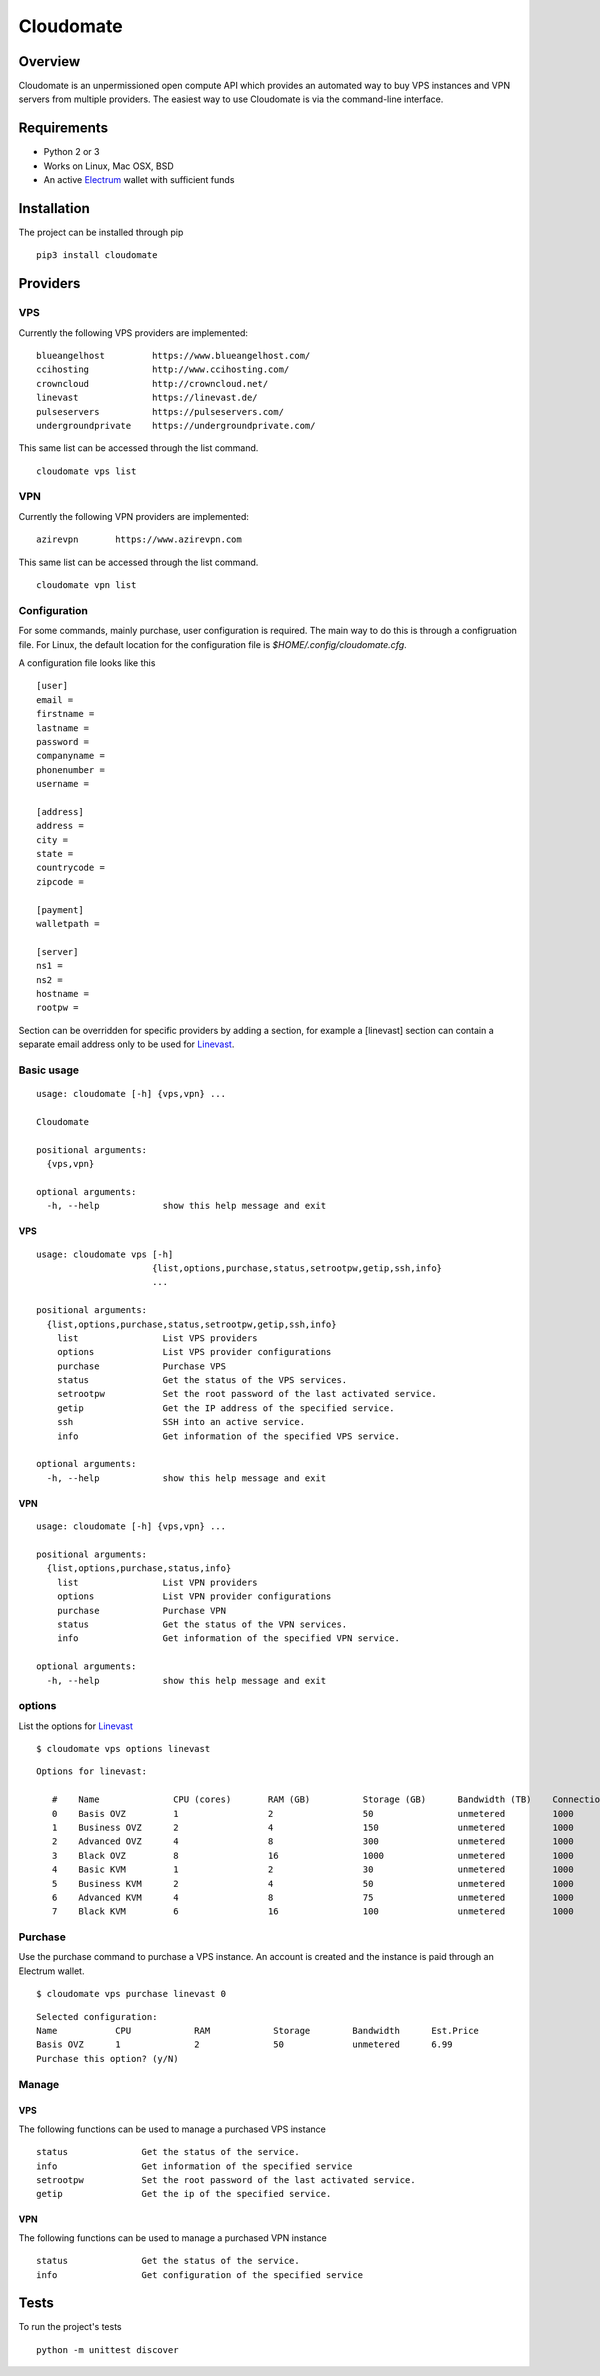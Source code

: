 ==========
Cloudomate
==========



.. image:: https://jenkins.tribler.org/buildStatus/icon?job=pers/Cloudomate
   :target: https://jenkins.tribler.org/job/pers/job/Cloudomate/
   :alt: Build Status

.. image:: https://files.slack.com/files-pri/T546HRL3H-F5KQ13400/cloudomate-logo.png?pub_secret=1234824941
   :alt: Cloudomate logo

Overview
========

Cloudomate is an unpermissioned open compute API which provides an automated way to buy VPS instances and VPN servers from multiple providers. The easiest way to use Cloudomate is via the command-line interface. 

Requirements
============

* Python 2 or 3
* Works on Linux, Mac OSX, BSD
* An active Electrum_ wallet with sufficient funds

Installation
============

The project can be installed through pip ::

   pip3 install cloudomate


Providers
=========
VPS
---------

Currently the following VPS providers are implemented: ::

   blueangelhost         https://www.blueangelhost.com/
   ccihosting            http://www.ccihosting.com/
   crowncloud            http://crowncloud.net/
   linevast              https://linevast.de/
   pulseservers          https://pulseservers.com/
   undergroundprivate    https://undergroundprivate.com/

This same list can be accessed through the list command. ::

   cloudomate vps list

VPN
---------

Currently the following VPN providers are implemented: ::

   azirevpn       https://www.azirevpn.com

This same list can be accessed through the list command. ::

   cloudomate vpn list


Configuration
-------------

For some commands, mainly purchase, user configuration is required. The
main way to do this is through a configruation file. For Linux, the default
location for the configuration file is `$HOME/.config/cloudomate.cfg`.

A configuration file looks like this ::

   [user]
   email =
   firstname =
   lastname =
   password =
   companyname =
   phonenumber =
   username =

   [address]
   address =
   city =
   state =
   countrycode =
   zipcode =

   [payment]
   walletpath =

   [server]
   ns1 =
   ns2 =
   hostname =
   rootpw =


Section can be overridden for specific providers by adding a section,
for example a [linevast] section can contain a separate email address only
to be used for Linevast_.


Basic usage
-----------

::

   usage: cloudomate [-h] {vps,vpn} ...

   Cloudomate

   positional arguments:
     {vps,vpn}
       
   optional arguments:
     -h, --help            show this help message and exit
     
VPS
~~~~~~~~~~~

::

   usage: cloudomate vps [-h] 
                         {list,options,purchase,status,setrootpw,getip,ssh,info}
                         ...

   positional arguments:
     {list,options,purchase,status,setrootpw,getip,ssh,info}
       list                List VPS providers
       options             List VPS provider configurations
       purchase            Purchase VPS
       status              Get the status of the VPS services.
       setrootpw           Set the root password of the last activated service.
       getip               Get the IP address of the specified service.
       ssh                 SSH into an active service.
       info                Get information of the specified VPS service.
       
   optional arguments:
     -h, --help            show this help message and exit

VPN
~~~~~~~~~~~

::

   usage: cloudomate [-h] {vps,vpn} ...

   positional arguments:
     {list,options,purchase,status,info}
       list                List VPN providers
       options             List VPN provider configurations
       purchase            Purchase VPN
       status              Get the status of the VPN services.
       info                Get information of the specified VPN service.
       
   optional arguments:
     -h, --help            show this help message and exit


options
-------

List the options for Linevast_ ::
    
    
   $ cloudomate vps options linevast

::
    
   Options for linevast:

      #    Name              CPU (cores)       RAM (GB)          Storage (GB)      Bandwidth (TB)    Connection (Mbps) Est. Price (mBTC) Price
      0    Basis OVZ         1                 2                 50                unmetered         1000              1.03              EUR 6.99
      1    Business OVZ      2                 4                 150               unmetered         1000              1.64              EUR 12.99
      2    Advanced OVZ      4                 8                 300               unmetered         1000              2.35              EUR 19.99
      3    Black OVZ         8                 16                1000              unmetered         1000              2.96              EUR 25.99
      4    Basic KVM         1                 2                 30                unmetered         1000              1.03              EUR 6.99
      5    Business KVM      2                 4                 50                unmetered         1000              1.64              EUR 12.99
      6    Advanced KVM      4                 8                 75                unmetered         1000              2.96              EUR 25.99
      7    Black KVM         6                 16                100               unmetered         1000              4.18              EUR 37.99


Purchase
--------

Use the purchase command to purchase a VPS instance. An account is created
and the instance is paid through an Electrum wallet. ::
   
   $ cloudomate vps purchase linevast 0
  
::

   Selected configuration:
   Name           CPU            RAM            Storage        Bandwidth      Est.Price
   Basis OVZ      1              2              50             unmetered      6.99
   Purchase this option? (y/N)

Manage
------

VPS
~~~~~~~~~~~

The following functions can be used to manage a purchased VPS instance ::

    status              Get the status of the service.
    info                Get information of the specified service
    setrootpw           Set the root password of the last activated service.
    getip               Get the ip of the specified service.

VPN
~~~~~~~~~~~
The following functions can be used to manage a purchased VPN instance ::

    status              Get the status of the service.
    info                Get configuration of the specified service

Tests
=====

To run the project's tests   ::
    
    python -m unittest discover



.. _Linevast: https://linevast.de/en/
.. _Electrum: https://electrum.org/
